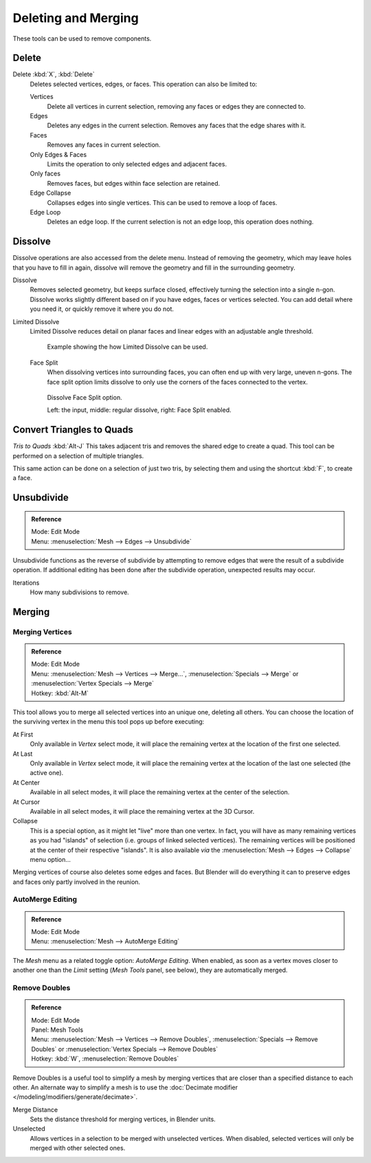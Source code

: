 ..    TODO/Review: {{review|im = examples}}.

********************
Deleting and Merging
********************

These tools can be used to remove components.


Delete
======

Delete :kbd:`X`, :kbd:`Delete`
   Deletes selected vertices, edges, or faces. This operation can also be limited to:

   Vertices
      Delete all vertices in current selection, removing any faces or edges they are connected to.
   Edges
      Deletes any edges in the current selection. Removes any faces that the edge shares with it.
   Faces
      Removes any faces in current selection.
   Only Edges & Faces
      Limits the operation to only selected edges and adjacent faces.
   Only faces
      Removes faces, but edges within face selection are retained.
   Edge Collapse
      Collapses edges into single vertices. This can be used to remove a loop of faces.
   Edge Loop
      Deletes an edge loop. If the current selection is not an edge loop, this operation does nothing.


Dissolve
========

Dissolve operations are also accessed from the delete menu. Instead of removing the geometry,
which may leave holes that you have to fill in again,
dissolve will remove the geometry and fill in the surrounding geometry.

Dissolve
   Removes selected geometry, but keeps surface closed, effectively turning the selection into a single n-gon.
   Dissolve works slightly different based on if you have edges, faces or vertices selected.
   You can add detail where you need it, or quickly remove it where you do not.
Limited Dissolve
   Limited Dissolve reduces detail on planar faces and linear edges with an adjustable angle threshold.

   .. figure:: /images/bmesh_limited-dissolve.jpg
      :width: 400px

      Example showing the how Limited Dissolve can be used.

   Face Split
      When dissolving vertices into surrounding faces, you can often end up with very large, uneven n-gons.
      The face split option limits dissolve to only use the corners of the faces connected to the vertex.

   .. figure:: /images/bmesh_dissolve_face_split.png
      :width: 500px

      Dissolve Face Split option.

      Left: the input, middle: regular dissolve, right: Face Split enabled.


Convert Triangles to Quads
==========================

*Tris to Quads* :kbd:`Alt-J`
This takes adjacent tris and removes the shared edge to create a quad.
This tool can be performed on a selection of multiple triangles.

This same action can be done on a selection of just two tris,
by selecting them and using the shortcut :kbd:`F`, to create a face.


Unsubdivide
===========

.. admonition:: Reference
   :class: refbox

   | Mode:     Edit Mode
   | Menu:     :menuselection:`Mesh --> Edges --> Unsubdivide`


Unsubdivide functions as the reverse of subdivide by attempting to remove edges that were the
result of a subdivide operation.
If additional editing has been done after the subdivide operation,
unexpected results may occur.

Iterations
   How many subdivisions to remove.


Merging
=======

Merging Vertices
----------------

.. admonition:: Reference
   :class: refbox

   | Mode:     Edit Mode
   | Menu:     :menuselection:`Mesh --> Vertices --> Merge...`,
               :menuselection:`Specials --> Merge` or :menuselection:`Vertex Specials --> Merge`
   | Hotkey:   :kbd:`Alt-M`


This tool allows you to merge all selected vertices into an unique one, deleting all others.
You can choose the location of the surviving vertex in the menu this tool pops up before
executing:

At First
   Only available in *Vertex* select mode,
   it will place the remaining vertex at the location of the first one selected.
At Last
   Only available in *Vertex* select mode,
   it will place the remaining vertex at the location of the last one selected (the active one).
At Center
   Available in all select modes, it will place the remaining vertex at the center of the selection.
At Cursor
   Available in all select modes, it will place the remaining vertex at the 3D Cursor.
Collapse
   This is a special option, as it might let "live" more than one vertex.
   In fact, you will have as many remaining vertices as you had "islands" of selection
   (i.e. groups of linked selected vertices).
   The remaining vertices will be positioned at the center of their respective "islands".
   It is also available *via* the :menuselection:`Mesh --> Edges --> Collapse` menu option...

Merging vertices of course also deletes some edges and faces. But Blender will do everything
it can to preserve edges and faces only partly involved in the reunion.


AutoMerge Editing
-----------------

.. admonition:: Reference
   :class: refbox

   | Mode:     Edit Mode
   | Menu:     :menuselection:`Mesh --> AutoMerge Editing`


The *Mesh* menu as a related toggle option: *AutoMerge Editing*.
When enabled,
as soon as a vertex moves closer to another one than the *Limit* setting
(*Mesh Tools* panel, see below), they are automatically merged.


Remove Doubles
--------------

.. admonition:: Reference
   :class: refbox

   | Mode:     Edit Mode
   | Panel:    Mesh Tools
   | Menu:     :menuselection:`Mesh --> Vertices --> Remove Doubles`,
               :menuselection:`Specials --> Remove Doubles` or :menuselection:`Vertex Specials --> Remove Doubles`
   | Hotkey:   :kbd:`W`, :menuselection:`Remove Doubles`


Remove Doubles is a useful tool to simplify a mesh by merging
vertices that are closer than a specified distance to each other.
An alternate way to simplify a mesh is to use the :doc:`Decimate modifier </modeling/modifiers/generate/decimate>`.

Merge Distance
   Sets the distance threshold for merging vertices, in Blender units.
Unselected
   Allows vertices in a selection to be merged with unselected vertices.
   When disabled, selected vertices will only be merged with other selected ones.
